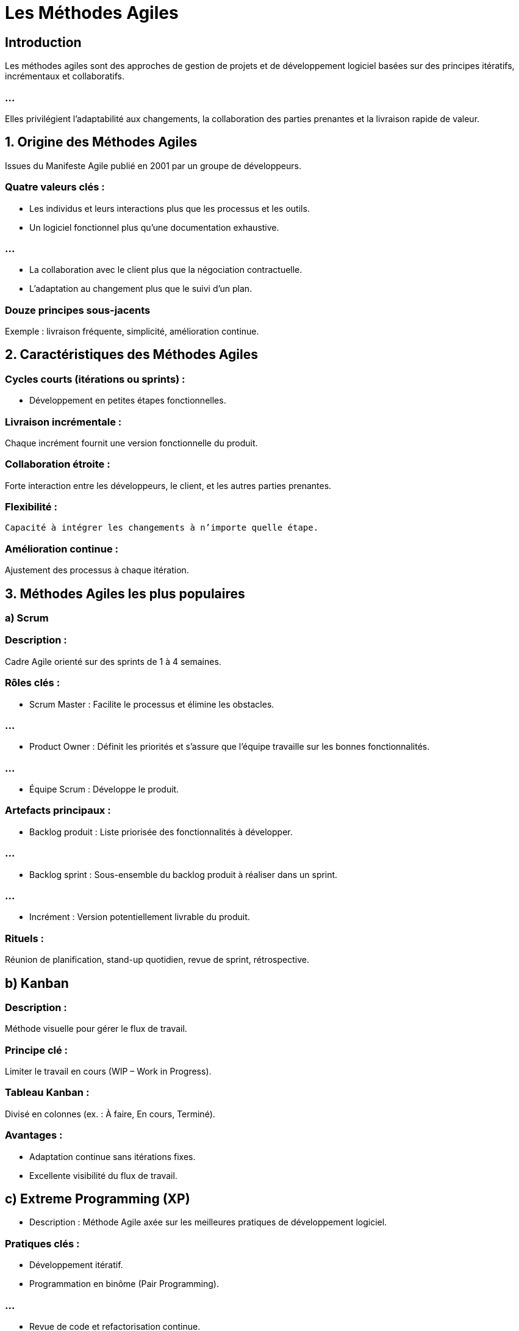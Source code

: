 = Les Méthodes Agiles
:revealjs_theme: beige
:source-highlighter: highlight.js
:icons: font

== Introduction

Les méthodes agiles sont des approches de gestion de projets et de développement logiciel basées sur des principes itératifs, incrémentaux et collaboratifs. 

=== ...

Elles privilégient l'adaptabilité aux changements, la collaboration des parties prenantes et la livraison rapide de valeur.


== 1. Origine des Méthodes Agiles

Issues du Manifeste Agile publié en 2001 par un groupe de développeurs.


=== Quatre valeurs clés :

* Les individus et leurs interactions plus que les processus et les outils.
* Un logiciel fonctionnel plus qu’une documentation exhaustive.

=== ...

* La collaboration avec le client plus que la négociation contractuelle.
* L'adaptation au changement plus que le suivi d’un plan.

=== Douze principes sous-jacents 


Exemple : livraison fréquente, simplicité, amélioration continue.


== 2. Caractéristiques des Méthodes Agiles

=== Cycles courts (itérations ou sprints) : 

* Développement en petites étapes fonctionnelles.

=== Livraison incrémentale : 

Chaque incrément fournit une version fonctionnelle du produit.

=== Collaboration étroite : 

Forte interaction entre les développeurs, le client, et les autres parties prenantes.

=== Flexibilité :

 Capacité à intégrer les changements à n’importe quelle étape.

=== Amélioration continue : 

Ajustement des processus à chaque itération.

== 3. Méthodes Agiles les plus populaires

=== a) Scrum

=== Description : 

Cadre Agile orienté sur des sprints de 1 à 4 semaines.

=== Rôles clés :

* Scrum Master : Facilite le processus et élimine les obstacles.

=== ...

* Product Owner : Définit les priorités et s’assure que l’équipe travaille sur les bonnes fonctionnalités.

=== ...


* Équipe Scrum : Développe le produit.

=== Artefacts principaux :

* Backlog produit : Liste priorisée des fonctionnalités à développer.

=== ...

* Backlog sprint : Sous-ensemble du backlog produit à réaliser dans un sprint.

=== ...


* Incrément : Version potentiellement livrable du produit.

=== Rituels :

Réunion de planification, stand-up quotidien, revue de sprint, rétrospective.

== b) Kanban

=== Description : 

Méthode visuelle pour gérer le flux de travail.

=== Principe clé : 

Limiter le travail en cours (WIP – Work in Progress).

=== Tableau Kanban : 

Divisé en colonnes (ex. : À faire, En cours, Terminé).

=== Avantages :

* Adaptation continue sans itérations fixes.
* Excellente visibilité du flux de travail.

== c) Extreme Programming (XP)

* Description : Méthode Agile axée sur les meilleures pratiques de développement logiciel.

=== Pratiques clés :

* Développement itératif.
* Programmation en binôme (Pair Programming).

=== ...

* Revue de code et refactorisation continue.
* Tests automatisés.

== d) SAFe (Scaled Agile Framework)

=== Description : 

Cadre pour appliquer les principes Agiles à grande échelle.

=== Avantages : 

Adapté aux grandes entreprises avec des équipes nombreuses.

=== Focus :

* Coordination entre plusieurs équipes.
* Alignement stratégique.

== e) Lean Software Development

=== Description : 

Inspiré du Lean Manufacturing, il vise à éliminer les gaspillages.

=== Principes clés :

* Éliminer les tâches inutiles.
* Optimiser l’ensemble du flux de valeur.

== 4. Avantages des Méthodes Agiles

* Flexibilité : Adaptation rapide aux changements de priorités ou de besoins.
* Livraison rapide : Production fréquente de versions fonctionnelles.

=== ...


* Qualité accrue : Tests fréquents et intégration continue.
* Satisfaction client : Collaboration continue avec les utilisateurs.

== 5. Inconvénients des Méthodes Agiles

* Manque de documentation : Peut poser problème dans des environnements critiques.


=== ...


* Moins adapté aux projets fixes : Si les exigences sont immuables, Agile peut être surdimensionné.

=== ...

* Demandes élevées pour les équipes : Forte implication nécessaire des parties prenantes.



== 7. Étapes d’un projet Agile (Exemple avec Scrum)

=== Initialisation :

* Identifier les besoins utilisateurs (ex. : avec des user stories).

* Prioriser le backlog produit.

=== Planification du sprint :
* Définir les tâches réalisables dans le sprint.


=== Développement :

* Développement et tests en continu.
* Réunion quotidienne pour ajuster les priorités.

=== Revue du sprint :

* Présentation des résultats.
* Recueillir les feedbacks du client.


=== Rétrospective :

Analyse des points à améliorer pour le prochain sprint.

== 8. Exemples d’applications des Méthodes Agiles

* Développement d’applications mobiles.

=== ...

* Projets de sites web où les exigences évoluent rapidement.

=== ...

* Projets avec une forte interaction client (ex. : plateformes SaaS).

== 9. UML et Méthodes Agiles

Bien qu'Agile favorise des approches plus légères, UML peut être utilisé pour certains aspects :

=== Cas d’utilisation (Use Case) : 

Pour identifier les fonctionnalités à implémenter.

=== Diagrammes de séquences : 

Pour modéliser les interactions pendant les sprints.

=== Diagrammes d’activités : 

Pour représenter les flux de processus dans des user stories.

